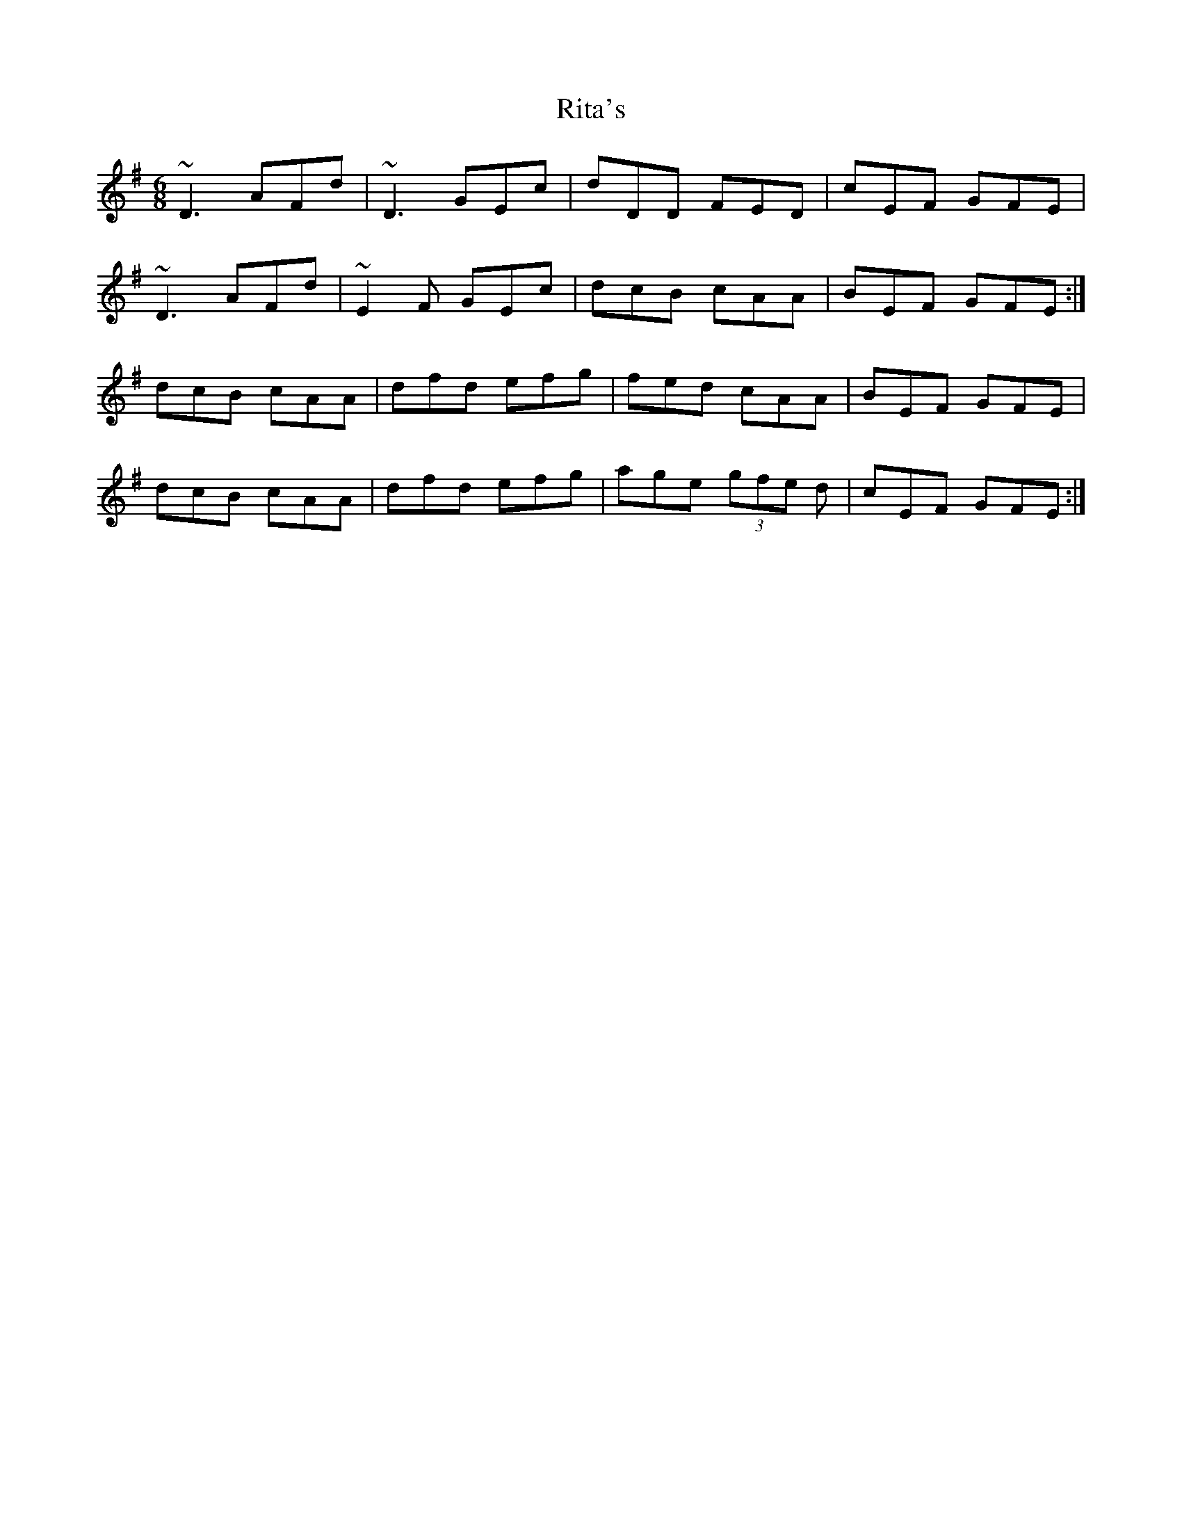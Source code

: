 X: 34589
T: Rita's
R: jig
M: 6/8
K: Gmajor
~D3 AFd|~D3 GEc|dDD FED|cEF GFE|
~D3 AFd|~E2F GEc|dcB cAA|BEF GFE:|
dcB cAA|dfd efg|fed cAA|BEF GFE|
dcB cAA|dfd efg|age (3gfe d|cEF GFE:|

